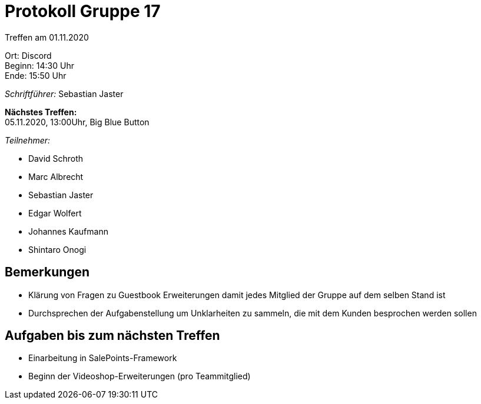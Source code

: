 = Protokoll Gruppe 17

Treffen am 01.11.2020

Ort:      Discord +
Beginn:   14:30 Uhr +
Ende:     15:50 Uhr +

__Schriftführer:__ Sebastian Jaster

*Nächstes Treffen:* +
05.11.2020, 13:00Uhr, Big Blue Button

__Teilnehmer:__
//Tabellarisch oder Aufzählung, Kennzeichnung von Teilnehmern mit besonderer Rolle (z.B. Kunde)

- David Schroth
- Marc Albrecht
- Sebastian Jaster
- Edgar Wolfert
- Johannes Kaufmann
- Shintaro Onogi

== Bemerkungen
- Klärung von Fragen zu Guestbook Erweiterungen damit jedes Mitglied der Gruppe auf dem selben Stand ist
- Durchsprechen der Aufgabenstellung um Unklarheiten zu sammeln, die mit dem Kunden besprochen werden sollen


== Aufgaben bis zum nächsten Treffen
- Einarbeitung in SalePoints-Framework
- Beginn der Videoshop-Erweiterungen (pro Teammitglied)
